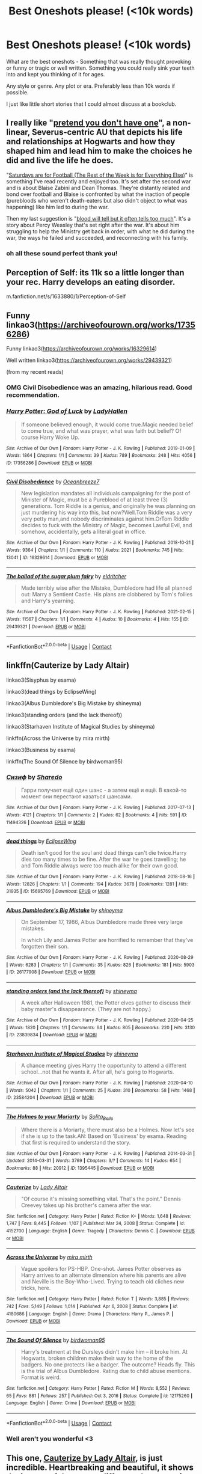 #+TITLE: Best Oneshots please! (<10k words)

* Best Oneshots please! (<10k words)
:PROPERTIES:
:Author: WhistlingBanshee
:Score: 14
:DateUnix: 1613839429.0
:DateShort: 2021-Feb-20
:FlairText: Request
:END:
What are the best oneshots - Something that was really thought provoking or funny or tragic or well written. Something you could really sink your teeth into and kept you thinking of it for ages.

Any style or genre. Any plot or era. Preferably less than 10k words if possible.

I just like little short stories that I could almost discuss at a bookclub.


** I really like "[[https://archiveofourown.org/works/8592676][pretend you don't have one]]", a non-linear, Severus-centric AU that depicts his life and relationships at Hogwarts and how they shaped him and lead him to make the choices he did and live the life he does.

"[[https://archiveofourown.org/works/431269][Saturdays are for Football (The Rest of the Week is for Everything Else)]]" is something I've read recently and enjoyed too. It's set after the second war and is about Blaise Zabini and Dean Thomas. They're distantly related and bond over football and Blaise is confronted by what the inaction of people (purebloods who weren't death-eaters but also didn't object to what was happening) like him led to during the war.

Then my last suggestion is "[[https://archiveofourown.org/works/7681432][blood will tell but it often tells too much]]". It's a story about Percy Weasley that's set right after the war. It's about him struggling to help the Ministry get back in order, with what he did during the war, the ways he failed and succeeded, and reconnecting with his family.
:PROPERTIES:
:Author: Lucylouluna
:Score: 6
:DateUnix: 1613845003.0
:DateShort: 2021-Feb-20
:END:

*** oh all these sound perfect thank you!
:PROPERTIES:
:Author: WhistlingBanshee
:Score: 2
:DateUnix: 1613845197.0
:DateShort: 2021-Feb-20
:END:


** Perception of Self: its 11k so a little longer than your rec. Harry develops an eating disorder.

m.fanfiction.net/s/1633880/1/Perception-of-Self
:PROPERTIES:
:Author: shiju333
:Score: 3
:DateUnix: 1613851532.0
:DateShort: 2021-Feb-20
:END:


** Funny linkao3([[https://archiveofourown.org/works/17356286]])

Funny linkao3([[https://archiveofourown.org/works/16329614]])

Well written linkao3([[https://archiveofourown.org/works/29439321]])

(from my recent reads)
:PROPERTIES:
:Author: Consistent_Squash
:Score: 3
:DateUnix: 1613840927.0
:DateShort: 2021-Feb-20
:END:

*** OMG Civil Disobedience was an amazing, hilarious read. Good recommendation.
:PROPERTIES:
:Author: Japanese_Lasagna
:Score: 3
:DateUnix: 1613869107.0
:DateShort: 2021-Feb-21
:END:


*** [[https://archiveofourown.org/works/17356286][*/Harry Potter: God of Luck/*]] by [[https://www.archiveofourown.org/users/LadyHallen/pseuds/LadyHallen][/LadyHallen/]]

#+begin_quote
  If someone believed enough, it would come true.Magic needed belief to come true, and what was prayer, what was faith but belief? Of course Harry Woke Up.
#+end_quote

^{/Site/:} ^{Archive} ^{of} ^{Our} ^{Own} ^{*|*} ^{/Fandom/:} ^{Harry} ^{Potter} ^{-} ^{J.} ^{K.} ^{Rowling} ^{*|*} ^{/Published/:} ^{2019-01-09} ^{*|*} ^{/Words/:} ^{1864} ^{*|*} ^{/Chapters/:} ^{1/1} ^{*|*} ^{/Comments/:} ^{39} ^{*|*} ^{/Kudos/:} ^{789} ^{*|*} ^{/Bookmarks/:} ^{248} ^{*|*} ^{/Hits/:} ^{4056} ^{*|*} ^{/ID/:} ^{17356286} ^{*|*} ^{/Download/:} ^{[[https://archiveofourown.org/downloads/17356286/Harry%20Potter%20God%20of%20Luck.epub?updated_at=1581915156][EPUB]]} ^{or} ^{[[https://archiveofourown.org/downloads/17356286/Harry%20Potter%20God%20of%20Luck.mobi?updated_at=1581915156][MOBI]]}

--------------

[[https://archiveofourown.org/works/16329614][*/Civil Disobedience/*]] by [[https://www.archiveofourown.org/users/Oceanbreeze7/pseuds/Oceanbreeze7][/Oceanbreeze7/]]

#+begin_quote
  New legislation mandates all individuals campaigning for the post of Minister of Magic, must be a Pureblood of at least three (3) generations. Tom Riddle is a genius, and originally he was planning on just murdering his way into this, but now?Well.Tom Riddle was a very very petty man,and nobody discriminates against him.OrTom Riddle decides to fuck with the Ministry of Magic, becomes Lawful Evil, and somehow, accidentally, gets a literal goat in office.
#+end_quote

^{/Site/:} ^{Archive} ^{of} ^{Our} ^{Own} ^{*|*} ^{/Fandom/:} ^{Harry} ^{Potter} ^{-} ^{J.} ^{K.} ^{Rowling} ^{*|*} ^{/Published/:} ^{2018-10-21} ^{*|*} ^{/Words/:} ^{9364} ^{*|*} ^{/Chapters/:} ^{1/1} ^{*|*} ^{/Comments/:} ^{110} ^{*|*} ^{/Kudos/:} ^{2021} ^{*|*} ^{/Bookmarks/:} ^{745} ^{*|*} ^{/Hits/:} ^{13041} ^{*|*} ^{/ID/:} ^{16329614} ^{*|*} ^{/Download/:} ^{[[https://archiveofourown.org/downloads/16329614/Civil%20Disobedience.epub?updated_at=1609890619][EPUB]]} ^{or} ^{[[https://archiveofourown.org/downloads/16329614/Civil%20Disobedience.mobi?updated_at=1609890619][MOBI]]}

--------------

[[https://archiveofourown.org/works/29439321][*/The ballad of the sugar plum fairy/*]] by [[https://www.archiveofourown.org/users/eldritcher/pseuds/eldritcher][/eldritcher/]]

#+begin_quote
  Made terribly wise after the Mistake, Dumbledore had life all planned out: Marry a Sentient Castle. His plans are clobbered by Tom's follies and Harry's yearning.
#+end_quote

^{/Site/:} ^{Archive} ^{of} ^{Our} ^{Own} ^{*|*} ^{/Fandom/:} ^{Harry} ^{Potter} ^{-} ^{J.} ^{K.} ^{Rowling} ^{*|*} ^{/Published/:} ^{2021-02-15} ^{*|*} ^{/Words/:} ^{11567} ^{*|*} ^{/Chapters/:} ^{1/1} ^{*|*} ^{/Comments/:} ^{4} ^{*|*} ^{/Kudos/:} ^{10} ^{*|*} ^{/Bookmarks/:} ^{4} ^{*|*} ^{/Hits/:} ^{155} ^{*|*} ^{/ID/:} ^{29439321} ^{*|*} ^{/Download/:} ^{[[https://archiveofourown.org/downloads/29439321/The%20ballad%20of%20the%20sugar.epub?updated_at=1613426860][EPUB]]} ^{or} ^{[[https://archiveofourown.org/downloads/29439321/The%20ballad%20of%20the%20sugar.mobi?updated_at=1613426860][MOBI]]}

--------------

*FanfictionBot*^{2.0.0-beta} | [[https://github.com/FanfictionBot/reddit-ffn-bot/wiki/Usage][Usage]] | [[https://www.reddit.com/message/compose?to=tusing][Contact]]
:PROPERTIES:
:Author: FanfictionBot
:Score: 2
:DateUnix: 1613840946.0
:DateShort: 2021-Feb-20
:END:


** linkffn(Cauterize by Lady Altair)

linkao3(Sisyphus by esama)

linkao3(dead things by EclipseWing)

linkao3(Albus Dumbledore's Big Mistake by shineyma)

linkao3(standing orders (and the lack thereof))

linkao3(Starhaven Institute of Magical Studies by shineyma)

linkffn(Across the Universe by mira mirth)

linkao3(Business by esama)

linkffn(The Sound Of Silence by birdwoman95)
:PROPERTIES:
:Author: belieber15
:Score: 2
:DateUnix: 1613839849.0
:DateShort: 2021-Feb-20
:END:

*** [[https://archiveofourown.org/works/11494326][*/Сизиф/*]] by [[https://www.archiveofourown.org/users/Sharedo/pseuds/Sharedo][/Sharedo/]]

#+begin_quote
  Гарри получает ещё один шанс - а затем ещё и ещё. В какой-то момент они перестают казаться шансами.
#+end_quote

^{/Site/:} ^{Archive} ^{of} ^{Our} ^{Own} ^{*|*} ^{/Fandom/:} ^{Harry} ^{Potter} ^{-} ^{J.} ^{K.} ^{Rowling} ^{*|*} ^{/Published/:} ^{2017-07-13} ^{*|*} ^{/Words/:} ^{4121} ^{*|*} ^{/Chapters/:} ^{1/1} ^{*|*} ^{/Comments/:} ^{2} ^{*|*} ^{/Kudos/:} ^{62} ^{*|*} ^{/Bookmarks/:} ^{4} ^{*|*} ^{/Hits/:} ^{591} ^{*|*} ^{/ID/:} ^{11494326} ^{*|*} ^{/Download/:} ^{[[https://archiveofourown.org/downloads/11494326/Sizif.epub?updated_at=1610712452][EPUB]]} ^{or} ^{[[https://archiveofourown.org/downloads/11494326/Sizif.mobi?updated_at=1610712452][MOBI]]}

--------------

[[https://archiveofourown.org/works/15695769][*/dead things/*]] by [[https://www.archiveofourown.org/users/EclipseWing/pseuds/EclipseWing][/EclipseWing/]]

#+begin_quote
  Death isn't good for the soul and dead things can't die twice.Harry dies too many times to be fine. After the war he goes travelling; he and Tom Riddle always were too much alike for their own good.
#+end_quote

^{/Site/:} ^{Archive} ^{of} ^{Our} ^{Own} ^{*|*} ^{/Fandom/:} ^{Harry} ^{Potter} ^{-} ^{J.} ^{K.} ^{Rowling} ^{*|*} ^{/Published/:} ^{2018-08-16} ^{*|*} ^{/Words/:} ^{12826} ^{*|*} ^{/Chapters/:} ^{1/1} ^{*|*} ^{/Comments/:} ^{194} ^{*|*} ^{/Kudos/:} ^{3678} ^{*|*} ^{/Bookmarks/:} ^{1281} ^{*|*} ^{/Hits/:} ^{31935} ^{*|*} ^{/ID/:} ^{15695769} ^{*|*} ^{/Download/:} ^{[[https://archiveofourown.org/downloads/15695769/dead%20things.epub?updated_at=1611964657][EPUB]]} ^{or} ^{[[https://archiveofourown.org/downloads/15695769/dead%20things.mobi?updated_at=1611964657][MOBI]]}

--------------

[[https://archiveofourown.org/works/26177908][*/Albus Dumbledore's Big Mistake/*]] by [[https://www.archiveofourown.org/users/shineyma/pseuds/shineyma][/shineyma/]]

#+begin_quote
  On September 17, 1986, Albus Dumbledore made three very large mistakes.

  In which Lily and James Potter are horrified to remember that they've forgotten their son.
#+end_quote

^{/Site/:} ^{Archive} ^{of} ^{Our} ^{Own} ^{*|*} ^{/Fandom/:} ^{Harry} ^{Potter} ^{-} ^{J.} ^{K.} ^{Rowling} ^{*|*} ^{/Published/:} ^{2020-08-29} ^{*|*} ^{/Words/:} ^{6283} ^{*|*} ^{/Chapters/:} ^{1/1} ^{*|*} ^{/Comments/:} ^{35} ^{*|*} ^{/Kudos/:} ^{826} ^{*|*} ^{/Bookmarks/:} ^{181} ^{*|*} ^{/Hits/:} ^{5903} ^{*|*} ^{/ID/:} ^{26177908} ^{*|*} ^{/Download/:} ^{[[https://archiveofourown.org/downloads/26177908/Albus%20Dumbledores%20Big.epub?updated_at=1603033752][EPUB]]} ^{or} ^{[[https://archiveofourown.org/downloads/26177908/Albus%20Dumbledores%20Big.mobi?updated_at=1603033752][MOBI]]}

--------------

[[https://archiveofourown.org/works/23839834][*/standing orders (and the lack thereof)/*]] by [[https://www.archiveofourown.org/users/shineyma/pseuds/shineyma][/shineyma/]]

#+begin_quote
  A week after Halloween 1981, the Potter elves gather to discuss their baby master's disappearance. (They are not happy.)
#+end_quote

^{/Site/:} ^{Archive} ^{of} ^{Our} ^{Own} ^{*|*} ^{/Fandom/:} ^{Harry} ^{Potter} ^{-} ^{J.} ^{K.} ^{Rowling} ^{*|*} ^{/Published/:} ^{2020-04-25} ^{*|*} ^{/Words/:} ^{1820} ^{*|*} ^{/Chapters/:} ^{1/1} ^{*|*} ^{/Comments/:} ^{64} ^{*|*} ^{/Kudos/:} ^{805} ^{*|*} ^{/Bookmarks/:} ^{220} ^{*|*} ^{/Hits/:} ^{3130} ^{*|*} ^{/ID/:} ^{23839834} ^{*|*} ^{/Download/:} ^{[[https://archiveofourown.org/downloads/23839834/standing%20orders%20and%20the.epub?updated_at=1592519167][EPUB]]} ^{or} ^{[[https://archiveofourown.org/downloads/23839834/standing%20orders%20and%20the.mobi?updated_at=1592519167][MOBI]]}

--------------

[[https://archiveofourown.org/works/23584204][*/Starhaven Institute of Magical Studies/*]] by [[https://www.archiveofourown.org/users/shineyma/pseuds/shineyma][/shineyma/]]

#+begin_quote
  A chance meeting gives Harry the opportunity to attend a different school...not that he wants it. After all, he's going to Hogwarts.
#+end_quote

^{/Site/:} ^{Archive} ^{of} ^{Our} ^{Own} ^{*|*} ^{/Fandom/:} ^{Harry} ^{Potter} ^{-} ^{J.} ^{K.} ^{Rowling} ^{*|*} ^{/Published/:} ^{2020-04-10} ^{*|*} ^{/Words/:} ^{5042} ^{*|*} ^{/Chapters/:} ^{1/1} ^{*|*} ^{/Comments/:} ^{25} ^{*|*} ^{/Kudos/:} ^{310} ^{*|*} ^{/Bookmarks/:} ^{58} ^{*|*} ^{/Hits/:} ^{1468} ^{*|*} ^{/ID/:} ^{23584204} ^{*|*} ^{/Download/:} ^{[[https://archiveofourown.org/downloads/23584204/Starhaven%20Institute%20of.epub?updated_at=1587838248][EPUB]]} ^{or} ^{[[https://archiveofourown.org/downloads/23584204/Starhaven%20Institute%20of.mobi?updated_at=1587838248][MOBI]]}

--------------

[[https://archiveofourown.org/works/1395445][*/The Holmes to your Moriarty/*]] by [[https://www.archiveofourown.org/users/Solita_Belle/pseuds/Solita_Belle][/Solita_Belle/]]

#+begin_quote
  Where there is a Moriarty, there must also be a Holmes. Now let's see if she is up to the task.AN: Based on 'Business' by esama. Reading that first is required to understand the story.
#+end_quote

^{/Site/:} ^{Archive} ^{of} ^{Our} ^{Own} ^{*|*} ^{/Fandom/:} ^{Harry} ^{Potter} ^{-} ^{J.} ^{K.} ^{Rowling} ^{*|*} ^{/Published/:} ^{2014-03-31} ^{*|*} ^{/Updated/:} ^{2014-03-31} ^{*|*} ^{/Words/:} ^{3769} ^{*|*} ^{/Chapters/:} ^{3/?} ^{*|*} ^{/Comments/:} ^{14} ^{*|*} ^{/Kudos/:} ^{654} ^{*|*} ^{/Bookmarks/:} ^{88} ^{*|*} ^{/Hits/:} ^{20912} ^{*|*} ^{/ID/:} ^{1395445} ^{*|*} ^{/Download/:} ^{[[https://archiveofourown.org/downloads/1395445/The%20Holmes%20to%20your.epub?updated_at=1489377509][EPUB]]} ^{or} ^{[[https://archiveofourown.org/downloads/1395445/The%20Holmes%20to%20your.mobi?updated_at=1489377509][MOBI]]}

--------------

[[https://www.fanfiction.net/s/4152700/1/][*/Cauterize/*]] by [[https://www.fanfiction.net/u/24216/Lady-Altair][/Lady Altair/]]

#+begin_quote
  "Of course it's missing something vital. That's the point." Dennis Creevey takes up his brother's camera after the war.
#+end_quote

^{/Site/:} ^{fanfiction.net} ^{*|*} ^{/Category/:} ^{Harry} ^{Potter} ^{*|*} ^{/Rated/:} ^{Fiction} ^{K+} ^{*|*} ^{/Words/:} ^{1,648} ^{*|*} ^{/Reviews/:} ^{1,747} ^{*|*} ^{/Favs/:} ^{8,445} ^{*|*} ^{/Follows/:} ^{1,107} ^{*|*} ^{/Published/:} ^{Mar} ^{24,} ^{2008} ^{*|*} ^{/Status/:} ^{Complete} ^{*|*} ^{/id/:} ^{4152700} ^{*|*} ^{/Language/:} ^{English} ^{*|*} ^{/Genre/:} ^{Tragedy} ^{*|*} ^{/Characters/:} ^{Dennis} ^{C.} ^{*|*} ^{/Download/:} ^{[[http://www.ff2ebook.com/old/ffn-bot/index.php?id=4152700&source=ff&filetype=epub][EPUB]]} ^{or} ^{[[http://www.ff2ebook.com/old/ffn-bot/index.php?id=4152700&source=ff&filetype=mobi][MOBI]]}

--------------

[[https://www.fanfiction.net/s/4180686/1/][*/Across the Universe/*]] by [[https://www.fanfiction.net/u/1541187/mira-mirth][/mira mirth/]]

#+begin_quote
  Vague spoilers for PS-HBP. One-shot. James Potter observes as Harry arrives to an alternate dimension where his parents are alive and Neville is the Boy-Who-Lived. Trying to teach old cliches new tricks, here.
#+end_quote

^{/Site/:} ^{fanfiction.net} ^{*|*} ^{/Category/:} ^{Harry} ^{Potter} ^{*|*} ^{/Rated/:} ^{Fiction} ^{T} ^{*|*} ^{/Words/:} ^{3,885} ^{*|*} ^{/Reviews/:} ^{742} ^{*|*} ^{/Favs/:} ^{5,149} ^{*|*} ^{/Follows/:} ^{1,014} ^{*|*} ^{/Published/:} ^{Apr} ^{6,} ^{2008} ^{*|*} ^{/Status/:} ^{Complete} ^{*|*} ^{/id/:} ^{4180686} ^{*|*} ^{/Language/:} ^{English} ^{*|*} ^{/Genre/:} ^{Drama} ^{*|*} ^{/Characters/:} ^{Harry} ^{P.,} ^{James} ^{P.} ^{*|*} ^{/Download/:} ^{[[http://www.ff2ebook.com/old/ffn-bot/index.php?id=4180686&source=ff&filetype=epub][EPUB]]} ^{or} ^{[[http://www.ff2ebook.com/old/ffn-bot/index.php?id=4180686&source=ff&filetype=mobi][MOBI]]}

--------------

[[https://www.fanfiction.net/s/12175260/1/][*/The Sound Of Silence/*]] by [[https://www.fanfiction.net/u/1986652/birdwoman95][/birdwoman95/]]

#+begin_quote
  Harry's treatment at the Dursleys didn't make him -- it broke him. At Hogwarts, broken children make their way to the home of the badgers. No one protects like a badger. The outcome? Heads fly. This is the trial of Albus Dumbledore. Rating due to child abuse mentions. Format is weird.
#+end_quote

^{/Site/:} ^{fanfiction.net} ^{*|*} ^{/Category/:} ^{Harry} ^{Potter} ^{*|*} ^{/Rated/:} ^{Fiction} ^{M} ^{*|*} ^{/Words/:} ^{8,552} ^{*|*} ^{/Reviews/:} ^{65} ^{*|*} ^{/Favs/:} ^{881} ^{*|*} ^{/Follows/:} ^{257} ^{*|*} ^{/Published/:} ^{Oct} ^{3,} ^{2016} ^{*|*} ^{/Status/:} ^{Complete} ^{*|*} ^{/id/:} ^{12175260} ^{*|*} ^{/Language/:} ^{English} ^{*|*} ^{/Genre/:} ^{Crime} ^{*|*} ^{/Download/:} ^{[[http://www.ff2ebook.com/old/ffn-bot/index.php?id=12175260&source=ff&filetype=epub][EPUB]]} ^{or} ^{[[http://www.ff2ebook.com/old/ffn-bot/index.php?id=12175260&source=ff&filetype=mobi][MOBI]]}

--------------

*FanfictionBot*^{2.0.0-beta} | [[https://github.com/FanfictionBot/reddit-ffn-bot/wiki/Usage][Usage]] | [[https://www.reddit.com/message/compose?to=tusing][Contact]]
:PROPERTIES:
:Author: FanfictionBot
:Score: 2
:DateUnix: 1613839929.0
:DateShort: 2021-Feb-20
:END:


*** Well aren't you wonderful <3
:PROPERTIES:
:Author: WhistlingBanshee
:Score: 1
:DateUnix: 1613840130.0
:DateShort: 2021-Feb-20
:END:


** This one, [[https://www.fanfiction.net/s/4152700/1/Cauterize][Cauterize by Lady Altair]], is just incredible. Heartbreaking and beautiful, it shows the impact of the war on different characters in brief snapshots.
:PROPERTIES:
:Author: therealemacity
:Score: 2
:DateUnix: 1613847306.0
:DateShort: 2021-Feb-20
:END:

*** To you and the other [[/u/belieber15][u/belieber15]]

Jesus christ that was hauntingly beautiful thank you. It broke me, after Nevilles, I had to stop reading for a moment. Completely chilling. Thank you!
:PROPERTIES:
:Author: WhistlingBanshee
:Score: 2
:DateUnix: 1613849643.0
:DateShort: 2021-Feb-20
:END:


** linkffn(4007457)

Slightly above 10k, but I found it brilliant.
:PROPERTIES:
:Author: WhiteGrapefruit19
:Score: 2
:DateUnix: 1613855377.0
:DateShort: 2021-Feb-21
:END:

*** [[https://www.fanfiction.net/s/4007457/1/][*/The Sleeper Awakes/*]] by [[https://www.fanfiction.net/u/684368/SnorkackCatcher][/SnorkackCatcher/]]

#+begin_quote
  It's been coming on for a while," said Percy ... "But I had to find a way out and it's not so easy at the Ministry, they're imprisoning traitors all the time." DH, ch30 . This is Percy's journey to that point.
#+end_quote

^{/Site/:} ^{fanfiction.net} ^{*|*} ^{/Category/:} ^{Harry} ^{Potter} ^{*|*} ^{/Rated/:} ^{Fiction} ^{T} ^{*|*} ^{/Words/:} ^{10,606} ^{*|*} ^{/Reviews/:} ^{82} ^{*|*} ^{/Favs/:} ^{403} ^{*|*} ^{/Follows/:} ^{74} ^{*|*} ^{/Published/:} ^{Jan} ^{12,} ^{2008} ^{*|*} ^{/Status/:} ^{Complete} ^{*|*} ^{/id/:} ^{4007457} ^{*|*} ^{/Language/:} ^{English} ^{*|*} ^{/Genre/:} ^{Drama} ^{*|*} ^{/Characters/:} ^{Percy} ^{W.,} ^{Dolores} ^{U.} ^{*|*} ^{/Download/:} ^{[[http://www.ff2ebook.com/old/ffn-bot/index.php?id=4007457&source=ff&filetype=epub][EPUB]]} ^{or} ^{[[http://www.ff2ebook.com/old/ffn-bot/index.php?id=4007457&source=ff&filetype=mobi][MOBI]]}

--------------

*FanfictionBot*^{2.0.0-beta} | [[https://github.com/FanfictionBot/reddit-ffn-bot/wiki/Usage][Usage]] | [[https://www.reddit.com/message/compose?to=tusing][Contact]]
:PROPERTIES:
:Author: FanfictionBot
:Score: 1
:DateUnix: 1613855398.0
:DateShort: 2021-Feb-21
:END:


** I've got three award winners from the DLP competitions, there's more that I'd recommend but I can't think of them off the top of my head, where they'd be on fanfiction.

Fitz has two, one about ted and adromeda in the first war. Then I have one about Dumbledore when he was in the summer after he got his fatal curse.

linkffn(13470429)

linkffn(13737681)

linkffn(13743891)
:PROPERTIES:
:Author: nycrolB
:Score: 2
:DateUnix: 1613864977.0
:DateShort: 2021-Feb-21
:END:

*** [[https://www.fanfiction.net/s/13470429/1/][*/Violent Delights/*]] by [[https://www.fanfiction.net/u/9586280/FitzDizzyspells8][/FitzDizzyspells8/]]

#+begin_quote
  Ted and Andromeda, newly married, have fled to Verona to seek cover within the chaos of Carnevale and avoid a doomed fate in war-torn wizarding Britain. But some consequence still hangs in the stars. Winner of DLP's 2019 Q4.1 competition.
#+end_quote

^{/Site/:} ^{fanfiction.net} ^{*|*} ^{/Category/:} ^{Harry} ^{Potter} ^{*|*} ^{/Rated/:} ^{Fiction} ^{T} ^{*|*} ^{/Words/:} ^{6,002} ^{*|*} ^{/Reviews/:} ^{2} ^{*|*} ^{/Favs/:} ^{5} ^{*|*} ^{/Follows/:} ^{1} ^{*|*} ^{/Published/:} ^{Jan} ^{4,} ^{2020} ^{*|*} ^{/Status/:} ^{Complete} ^{*|*} ^{/id/:} ^{13470429} ^{*|*} ^{/Language/:} ^{English} ^{*|*} ^{/Genre/:} ^{Romance/Adventure} ^{*|*} ^{/Characters/:} ^{<Andromeda} ^{T.,} ^{Ted} ^{T.>} ^{Bellatrix} ^{L.} ^{*|*} ^{/Download/:} ^{[[http://www.ff2ebook.com/old/ffn-bot/index.php?id=13470429&source=ff&filetype=epub][EPUB]]} ^{or} ^{[[http://www.ff2ebook.com/old/ffn-bot/index.php?id=13470429&source=ff&filetype=mobi][MOBI]]}

--------------

[[https://www.fanfiction.net/s/13737681/1/][*/Great Things/*]] by [[https://www.fanfiction.net/u/9586280/FitzDizzyspells8][/FitzDizzyspells8/]]

#+begin_quote
  After the death of his daughter, Mr. Ollivander has sworn off making wands. That was before an old reunion, a game of chance, and Albus Dumbledore. Winner of the DLP Q3 2020 Competition.
#+end_quote

^{/Site/:} ^{fanfiction.net} ^{*|*} ^{/Category/:} ^{Harry} ^{Potter} ^{*|*} ^{/Rated/:} ^{Fiction} ^{K} ^{*|*} ^{/Words/:} ^{7,982} ^{*|*} ^{/Reviews/:} ^{3} ^{*|*} ^{/Favs/:} ^{30} ^{*|*} ^{/Follows/:} ^{10} ^{*|*} ^{/Published/:} ^{Nov} ^{4,} ^{2020} ^{*|*} ^{/Status/:} ^{Complete} ^{*|*} ^{/id/:} ^{13737681} ^{*|*} ^{/Language/:} ^{English} ^{*|*} ^{/Characters/:} ^{Albus} ^{D.,} ^{G.} ^{Ollivander,} ^{Florean} ^{Fortescue} ^{*|*} ^{/Download/:} ^{[[http://www.ff2ebook.com/old/ffn-bot/index.php?id=13737681&source=ff&filetype=epub][EPUB]]} ^{or} ^{[[http://www.ff2ebook.com/old/ffn-bot/index.php?id=13737681&source=ff&filetype=mobi][MOBI]]}

--------------

[[https://www.fanfiction.net/s/13743891/1/][*/I Open at the Close Dumbledore Oneshot/*]] by [[https://www.fanfiction.net/u/674100/Blorcyn][/Blorcyn/]]

#+begin_quote
  In 1996 Dumbledore contracts a fatal curse. He had always considered himself ready to die, but when he considers the burdens he's leaving for those who remain, at the onset of the Second Wizarding War, he is faced with a dilemma. What can he shoulder? What can he bear? Winner of the "What the Professors get up to in the summers" 2019 competition.
#+end_quote

^{/Site/:} ^{fanfiction.net} ^{*|*} ^{/Category/:} ^{Harry} ^{Potter} ^{*|*} ^{/Rated/:} ^{Fiction} ^{T} ^{*|*} ^{/Words/:} ^{12,222} ^{*|*} ^{/Reviews/:} ^{3} ^{*|*} ^{/Favs/:} ^{10} ^{*|*} ^{/Follows/:} ^{5} ^{*|*} ^{/Published/:} ^{Nov} ^{11,} ^{2020} ^{*|*} ^{/Status/:} ^{Complete} ^{*|*} ^{/id/:} ^{13743891} ^{*|*} ^{/Language/:} ^{English} ^{*|*} ^{/Download/:} ^{[[http://www.ff2ebook.com/old/ffn-bot/index.php?id=13743891&source=ff&filetype=epub][EPUB]]} ^{or} ^{[[http://www.ff2ebook.com/old/ffn-bot/index.php?id=13743891&source=ff&filetype=mobi][MOBI]]}

--------------

*FanfictionBot*^{2.0.0-beta} | [[https://github.com/FanfictionBot/reddit-ffn-bot/wiki/Usage][Usage]] | [[https://www.reddit.com/message/compose?to=tusing][Contact]]
:PROPERTIES:
:Author: FanfictionBot
:Score: 1
:DateUnix: 1613865004.0
:DateShort: 2021-Feb-21
:END:


** Linkao3([[https://archiveofourown.org/works/23601190]])

Linkao3([[https://archiveofourown.org/works/16435904]])

Linkao3([[https://archiveofourown.org/works/13490793]])

Linkao3([[https://archiveofourown.org/works/12451005]])

Linkao3([[https://archiveofourown.org/works/12391806]])

Linkao3([[https://archiveofourown.org/works/7769080]])

Linkao3([[https://archiveofourown.org/works/893422]])

Linkao3([[https://archiveofourown.org/works/2611775]])

Linkao3([[https://archiveofourown.org/works/1149623]])

Linkao3([[https://archiveofourown.org/works/834125]])

Linkao3([[https://archiveofourown.org/works/394502]])

Linkao3([[https://archiveofourown.org/works/839169]])
:PROPERTIES:
:Author: LiriStorm
:Score: 2
:DateUnix: 1613883343.0
:DateShort: 2021-Feb-21
:END:

*** [[https://archiveofourown.org/works/23601190][*/The Remembrance of Ink/*]] by [[https://www.archiveofourown.org/users/DarkWolfMoon/pseuds/DarkWolfMoon][/DarkWolfMoon/]]

#+begin_quote
  Harry thought the only tattoos he was likely to see in the Wizarding World were the Dark Mark. So when a man walked by with a dragon tattoo that breathed fire, Harry had to ask about it.
#+end_quote

^{/Site/:} ^{Archive} ^{of} ^{Our} ^{Own} ^{*|*} ^{/Fandom/:} ^{Harry} ^{Potter} ^{-} ^{J.} ^{K.} ^{Rowling} ^{*|*} ^{/Published/:} ^{2020-04-11} ^{*|*} ^{/Words/:} ^{12310} ^{*|*} ^{/Chapters/:} ^{1/1} ^{*|*} ^{/Comments/:} ^{22} ^{*|*} ^{/Kudos/:} ^{498} ^{*|*} ^{/Bookmarks/:} ^{143} ^{*|*} ^{/Hits/:} ^{2585} ^{*|*} ^{/ID/:} ^{23601190} ^{*|*} ^{/Download/:} ^{[[https://archiveofourown.org/downloads/23601190/The%20Remembrance%20of%20Ink.epub?updated_at=1599651450][EPUB]]} ^{or} ^{[[https://archiveofourown.org/downloads/23601190/The%20Remembrance%20of%20Ink.mobi?updated_at=1599651450][MOBI]]}

--------------

[[https://archiveofourown.org/works/16435904][*/yer a wizard, dudley/*]] by [[https://www.archiveofourown.org/users/dirgewithoutmusic/pseuds/dirgewithoutmusic][/dirgewithoutmusic/]]

#+begin_quote
  Harry Potter spent his eleventh birthday in a cabin on a tiny rock in the middle of the sea, listening to his cousin snore on the couch.When a knock sounded on the wind-swept, rain-drenched door, it was not a giant fist (or a half-giant's fist). It was a short sharp rap that sounded once, twice, three times before Minerva McGonagall simply charmed the lock open and stepped inside. "Apologies," Minerva said crisply, as Vernon raced out brandishing his rifle and Petunia pulled Dudley up off the couch and behind her. "I wasn't sure you could hear me over the weather.” The rain fell down behind the professor in a roar. She was perfectly dry.Minerva fished in her pocket without looking, because the only things allowed in her pockets were only ever exactly what she needed. “I've come to deliver this," she said, pulling out a letter and handing it to Harry, who was cross-legged on the floor, "because our owl post seems to have been unable to get through.”“And I've come to deliver this," she added, pulling out a second letter, "because Hogwarts by-laws require a professor to hand-deliver acceptance letters to Muggleborn families for their explanation and comfort."
#+end_quote

^{/Site/:} ^{Archive} ^{of} ^{Our} ^{Own} ^{*|*} ^{/Fandom/:} ^{Harry} ^{Potter} ^{-} ^{J.} ^{K.} ^{Rowling} ^{*|*} ^{/Published/:} ^{2018-10-28} ^{*|*} ^{/Words/:} ^{21860} ^{*|*} ^{/Chapters/:} ^{1/1} ^{*|*} ^{/Comments/:} ^{629} ^{*|*} ^{/Kudos/:} ^{8548} ^{*|*} ^{/Bookmarks/:} ^{1533} ^{*|*} ^{/Hits/:} ^{65110} ^{*|*} ^{/ID/:} ^{16435904} ^{*|*} ^{/Download/:} ^{[[https://archiveofourown.org/downloads/16435904/yer%20a%20wizard%20dudley.epub?updated_at=1606405736][EPUB]]} ^{or} ^{[[https://archiveofourown.org/downloads/16435904/yer%20a%20wizard%20dudley.mobi?updated_at=1606405736][MOBI]]}

--------------

[[https://archiveofourown.org/works/12451005][*/Slytherins at War (or, How to Use Your Blood Status to Influence People)/*]] by [[https://www.archiveofourown.org/users/houseofabrasax/pseuds/PsychoCellist][/PsychoCellist (houseofabrasax)/]]

#+begin_quote
  The Gryffindor method can work -- bold, blustery, and loud. The upside to this "Magic is Might" business is that when it comes to protecting your Muggle-born friends, well, a Slytherin can use subtler tricks.
#+end_quote

^{/Site/:} ^{Archive} ^{of} ^{Our} ^{Own} ^{*|*} ^{/Fandom/:} ^{Harry} ^{Potter} ^{-} ^{J.} ^{K.} ^{Rowling} ^{*|*} ^{/Published/:} ^{2017-10-22} ^{*|*} ^{/Words/:} ^{6501} ^{*|*} ^{/Chapters/:} ^{1/1} ^{*|*} ^{/Comments/:} ^{5} ^{*|*} ^{/Kudos/:} ^{79} ^{*|*} ^{/Bookmarks/:} ^{19} ^{*|*} ^{/Hits/:} ^{723} ^{*|*} ^{/ID/:} ^{12451005} ^{*|*} ^{/Download/:} ^{[[https://archiveofourown.org/downloads/12451005/Slytherins%20at%20War%20or%20How.epub?updated_at=1590731994][EPUB]]} ^{or} ^{[[https://archiveofourown.org/downloads/12451005/Slytherins%20at%20War%20or%20How.mobi?updated_at=1590731994][MOBI]]}

--------------

[[https://archiveofourown.org/works/12391806][*/where there's a will/*]] by [[https://www.archiveofourown.org/users/aloneintherain/pseuds/aloneintherain][/aloneintherain/]]

#+begin_quote
  Harry writes the first draft of his will when he's fourteen.
#+end_quote

^{/Site/:} ^{Archive} ^{of} ^{Our} ^{Own} ^{*|*} ^{/Fandom/:} ^{Harry} ^{Potter} ^{-} ^{J.} ^{K.} ^{Rowling} ^{*|*} ^{/Published/:} ^{2017-10-17} ^{*|*} ^{/Words/:} ^{7853} ^{*|*} ^{/Chapters/:} ^{1/1} ^{*|*} ^{/Comments/:} ^{266} ^{*|*} ^{/Kudos/:} ^{4722} ^{*|*} ^{/Bookmarks/:} ^{1702} ^{*|*} ^{/Hits/:} ^{30146} ^{*|*} ^{/ID/:} ^{12391806} ^{*|*} ^{/Download/:} ^{[[https://archiveofourown.org/downloads/12391806/where%20theres%20a%20will.epub?updated_at=1612029586][EPUB]]} ^{or} ^{[[https://archiveofourown.org/downloads/12391806/where%20theres%20a%20will.mobi?updated_at=1612029586][MOBI]]}

--------------

[[https://archiveofourown.org/works/7769080][*/Don't Fuck With Florists (They'll Fuck You Up)/*]] by [[https://www.archiveofourown.org/users/MayMarlow/pseuds/MayMarlow][/MayMarlow/]]

#+begin_quote
  Unsatisfied with his post-war life, Harry decides to get to the root of all of his problems when that root was still working at Borgin and Burkes shop in the late 40s. He's the Master of Death, damn it, he can do what he wants for once in his life.Tom Riddle isn't particularly happy about working at a small, dingy shop for magical artifacts, no matter how interesting those artifacts are. He's even less happy when an insufferable stranger sets up the most obnoxious flower shop right across the street.What follows would be a romantic comedy, if it weren't for politics.
#+end_quote

^{/Site/:} ^{Archive} ^{of} ^{Our} ^{Own} ^{*|*} ^{/Fandom/:} ^{Harry} ^{Potter} ^{-} ^{J.} ^{K.} ^{Rowling} ^{*|*} ^{/Published/:} ^{2016-08-14} ^{*|*} ^{/Words/:} ^{13944} ^{*|*} ^{/Chapters/:} ^{1/1} ^{*|*} ^{/Comments/:} ^{623} ^{*|*} ^{/Kudos/:} ^{17662} ^{*|*} ^{/Bookmarks/:} ^{4380} ^{*|*} ^{/Hits/:} ^{149937} ^{*|*} ^{/ID/:} ^{7769080} ^{*|*} ^{/Download/:} ^{[[https://archiveofourown.org/downloads/7769080/Dont%20Fuck%20With%20Florists.epub?updated_at=1613855497][EPUB]]} ^{or} ^{[[https://archiveofourown.org/downloads/7769080/Dont%20Fuck%20With%20Florists.mobi?updated_at=1613855497][MOBI]]}

--------------

[[https://archiveofourown.org/works/893422][*/Harveste/*]] by [[https://www.archiveofourown.org/users/Thumbie/pseuds/Kyaru][/Kyaru (Thumbie)/]]

#+begin_quote
  He'd done it, finally. Death stained his hands, filling him with exhilaration. Now what?
#+end_quote

^{/Site/:} ^{Archive} ^{of} ^{Our} ^{Own} ^{*|*} ^{/Fandoms/:} ^{Harry} ^{Potter} ^{-} ^{J.} ^{K.} ^{Rowling,} ^{Addams} ^{Family} ^{-} ^{All} ^{Media} ^{Types} ^{*|*} ^{/Published/:} ^{2013-07-22} ^{*|*} ^{/Words/:} ^{5350} ^{*|*} ^{/Chapters/:} ^{1/1} ^{*|*} ^{/Comments/:} ^{77} ^{*|*} ^{/Kudos/:} ^{2959} ^{*|*} ^{/Bookmarks/:} ^{295} ^{*|*} ^{/Hits/:} ^{40913} ^{*|*} ^{/ID/:} ^{893422} ^{*|*} ^{/Download/:} ^{[[https://archiveofourown.org/downloads/893422/Harveste.epub?updated_at=1611166292][EPUB]]} ^{or} ^{[[https://archiveofourown.org/downloads/893422/Harveste.mobi?updated_at=1611166292][MOBI]]}

--------------

[[https://archiveofourown.org/works/2611775][*/Brothers Divided/*]] by [[https://www.archiveofourown.org/users/jeleania/pseuds/jeleania][/jeleania/]]

#+begin_quote
  For as long as he could remember, Harry Potter hadn't been alone. By his side had been his twin Jason.Then they arrived at Hogwarts and were Sorted into different Houses. Suddenly, a chasm lay between them, one Harry couldn't cross and Jason refused to.So Harry had to learn how to stand without his twin, finding friends and fighting a war along the way.
#+end_quote

^{/Site/:} ^{Archive} ^{of} ^{Our} ^{Own} ^{*|*} ^{/Fandom/:} ^{Harry} ^{Potter} ^{-} ^{J.} ^{K.} ^{Rowling} ^{*|*} ^{/Published/:} ^{2014-11-13} ^{*|*} ^{/Words/:} ^{14594} ^{*|*} ^{/Chapters/:} ^{1/1} ^{*|*} ^{/Comments/:} ^{70} ^{*|*} ^{/Kudos/:} ^{1607} ^{*|*} ^{/Bookmarks/:} ^{444} ^{*|*} ^{/Hits/:} ^{18436} ^{*|*} ^{/ID/:} ^{2611775} ^{*|*} ^{/Download/:} ^{[[https://archiveofourown.org/downloads/2611775/Brothers%20Divided.epub?updated_at=1568007415][EPUB]]} ^{or} ^{[[https://archiveofourown.org/downloads/2611775/Brothers%20Divided.mobi?updated_at=1568007415][MOBI]]}

--------------

*FanfictionBot*^{2.0.0-beta} | [[https://github.com/FanfictionBot/reddit-ffn-bot/wiki/Usage][Usage]] | [[https://www.reddit.com/message/compose?to=tusing][Contact]]
:PROPERTIES:
:Author: FanfictionBot
:Score: 2
:DateUnix: 1613883380.0
:DateShort: 2021-Feb-21
:END:


*** [[https://archiveofourown.org/works/1149623][*/Disillusion, by Hermione Granger/*]] by [[https://www.archiveofourown.org/users/esama/pseuds/esama][/esama/]]

#+begin_quote
  Harry Potter went down in history as the man who destroyed the magical world. He received a Nobel Prize for it.
#+end_quote

^{/Site/:} ^{Archive} ^{of} ^{Our} ^{Own} ^{*|*} ^{/Fandom/:} ^{Harry} ^{Potter} ^{-} ^{J.} ^{K.} ^{Rowling} ^{*|*} ^{/Published/:} ^{2014-01-23} ^{*|*} ^{/Words/:} ^{11871} ^{*|*} ^{/Chapters/:} ^{1/1} ^{*|*} ^{/Comments/:} ^{107} ^{*|*} ^{/Kudos/:} ^{2633} ^{*|*} ^{/Bookmarks/:} ^{786} ^{*|*} ^{/Hits/:} ^{59718} ^{*|*} ^{/ID/:} ^{1149623} ^{*|*} ^{/Download/:} ^{[[https://archiveofourown.org/downloads/1149623/Disillusion%20by%20Hermione.epub?updated_at=1608265366][EPUB]]} ^{or} ^{[[https://archiveofourown.org/downloads/1149623/Disillusion%20by%20Hermione.mobi?updated_at=1608265366][MOBI]]}

--------------

[[https://archiveofourown.org/works/834125][*/The Good Son/*]] by [[https://www.archiveofourown.org/users/IzPerplexing/pseuds/IzPerplexing][/IzPerplexing/]]

#+begin_quote
  He had always thought his first born son was different. James wasn't normal, and Harry refused to believe the worst of him, until it was too late. Written for the Dark Arts Horror Fest 2013.
#+end_quote

^{/Site/:} ^{Archive} ^{of} ^{Our} ^{Own} ^{*|*} ^{/Fandom/:} ^{Harry} ^{Potter} ^{-} ^{J.} ^{K.} ^{Rowling} ^{*|*} ^{/Published/:} ^{2013-06-08} ^{*|*} ^{/Words/:} ^{9855} ^{*|*} ^{/Chapters/:} ^{1/1} ^{*|*} ^{/Comments/:} ^{12} ^{*|*} ^{/Kudos/:} ^{37} ^{*|*} ^{/Bookmarks/:} ^{9} ^{*|*} ^{/Hits/:} ^{988} ^{*|*} ^{/ID/:} ^{834125} ^{*|*} ^{/Download/:} ^{[[https://archiveofourown.org/downloads/834125/The%20Good%20Son.epub?updated_at=1387486915][EPUB]]} ^{or} ^{[[https://archiveofourown.org/downloads/834125/The%20Good%20Son.mobi?updated_at=1387486915][MOBI]]}

--------------

[[https://archiveofourown.org/works/394502][*/In Éirinn/*]] by [[https://www.archiveofourown.org/users/Batsutousai/pseuds/Batsutousai][/Batsutousai/]]

#+begin_quote
  While destroying the horcruxes, the trio finds the most unlikely of allies in the most unlikely of places.
#+end_quote

^{/Site/:} ^{Archive} ^{of} ^{Our} ^{Own} ^{*|*} ^{/Fandom/:} ^{Harry} ^{Potter} ^{-} ^{J.} ^{K.} ^{Rowling} ^{*|*} ^{/Published/:} ^{2012-04-30} ^{*|*} ^{/Words/:} ^{23850} ^{*|*} ^{/Chapters/:} ^{1/1} ^{*|*} ^{/Comments/:} ^{51} ^{*|*} ^{/Kudos/:} ^{2050} ^{*|*} ^{/Bookmarks/:} ^{649} ^{*|*} ^{/Hits/:} ^{30853} ^{*|*} ^{/ID/:} ^{394502} ^{*|*} ^{/Download/:} ^{[[https://archiveofourown.org/downloads/394502/In%20Eirinn.epub?updated_at=1607737834][EPUB]]} ^{or} ^{[[https://archiveofourown.org/downloads/394502/In%20Eirinn.mobi?updated_at=1607737834][MOBI]]}

--------------

[[https://archiveofourown.org/works/839169][*/The Uncle/*]] by [[https://www.archiveofourown.org/users/copperbadge/pseuds/copperbadge][/copperbadge/]]

#+begin_quote
  Remus had the Dursleys whacked. Tactfully, of course, and well after Harry left the house.
#+end_quote

^{/Site/:} ^{Archive} ^{of} ^{Our} ^{Own} ^{*|*} ^{/Fandom/:} ^{Harry} ^{Potter} ^{-} ^{J.} ^{K.} ^{Rowling} ^{*|*} ^{/Published/:} ^{2005-07-06} ^{*|*} ^{/Words/:} ^{7972} ^{*|*} ^{/Chapters/:} ^{1/1} ^{*|*} ^{/Comments/:} ^{112} ^{*|*} ^{/Kudos/:} ^{3811} ^{*|*} ^{/Bookmarks/:} ^{894} ^{*|*} ^{/Hits/:} ^{44561} ^{*|*} ^{/ID/:} ^{839169} ^{*|*} ^{/Download/:} ^{[[https://archiveofourown.org/downloads/839169/The%20Uncle.epub?updated_at=1591837012][EPUB]]} ^{or} ^{[[https://archiveofourown.org/downloads/839169/The%20Uncle.mobi?updated_at=1591837012][MOBI]]}

--------------

*FanfictionBot*^{2.0.0-beta} | [[https://github.com/FanfictionBot/reddit-ffn-bot/wiki/Usage][Usage]] | [[https://www.reddit.com/message/compose?to=tusing][Contact]]
:PROPERTIES:
:Author: FanfictionBot
:Score: 1
:DateUnix: 1613883393.0
:DateShort: 2021-Feb-21
:END:


** I am gonna leave this here with no shame whatsoever

Story: You Meet in Paris [[https://www.fanfiction.net/s/13328397]]
:PROPERTIES:
:Author: danielroyte99
:Score: 2
:DateUnix: 1613884837.0
:DateShort: 2021-Feb-21
:END:


** 1. It Always Happens Under the Mistletoe by His Spectacles.
2. I'm His Favorite! Me! by Madrigal-in-training. Both are humorous and can be found on ff.net.
:PROPERTIES:
:Author: HadrianJP
:Score: 1
:DateUnix: 1613847492.0
:DateShort: 2021-Feb-20
:END:


** Thought-provoking: [[https://www.archiveofourown.org/works/105485][Five Women Who Hate Fleur Delacour]] linkao3(105485)

Funny: [[https://www.archiveofourown.org/works/11968875][to welcome you home]] linkao3(11968875)

Tragic: [[https://www.archiveofourown.org/works/16957743][for as long as you need us]] linkao3(11746692)

Well-written: [[https://www.archiveofourown.org/works/234550][and yes i said yes i will yes (or: four weddings and a funeral)]] linkao3(234550)
:PROPERTIES:
:Author: siderumincaelo
:Score: 1
:DateUnix: 1613863209.0
:DateShort: 2021-Feb-21
:END:

*** [[https://archiveofourown.org/works/105485][*/Five Women Who Hate Fleur Delacour/*]] by [[https://www.archiveofourown.org/users/Snegurochka/pseuds/Snegurochka][/Snegurochka/]]

#+begin_quote
  She was beautiful, intelligent, talented, successful -- and not very nice about it. Clearly, other women must hate her.7,300 words. PG-13. Written for the 2007 femgenficathon. September 2007.
#+end_quote

^{/Site/:} ^{Archive} ^{of} ^{Our} ^{Own} ^{*|*} ^{/Fandom/:} ^{Harry} ^{Potter} ^{-} ^{Rowling} ^{*|*} ^{/Published/:} ^{2007-09-05} ^{*|*} ^{/Words/:} ^{7337} ^{*|*} ^{/Chapters/:} ^{1/1} ^{*|*} ^{/Comments/:} ^{29} ^{*|*} ^{/Kudos/:} ^{557} ^{*|*} ^{/Bookmarks/:} ^{173} ^{*|*} ^{/Hits/:} ^{8071} ^{*|*} ^{/ID/:} ^{105485} ^{*|*} ^{/Download/:} ^{[[https://archiveofourown.org/downloads/105485/Five%20Women%20Who%20Hate.epub?updated_at=1607356943][EPUB]]} ^{or} ^{[[https://archiveofourown.org/downloads/105485/Five%20Women%20Who%20Hate.mobi?updated_at=1607356943][MOBI]]}

--------------

[[https://archiveofourown.org/works/11968875][*/to welcome you home/*]] by [[https://www.archiveofourown.org/users/Glisseo/pseuds/Glisseo][/Glisseo/]]

#+begin_quote
  A mishap on Platform Nine and Three Quarters leads to an unexpected journey into the past for Harry, Ron and Hermione ...Or, they really ought to be better at dealing with situations by this stage.
#+end_quote

^{/Site/:} ^{Archive} ^{of} ^{Our} ^{Own} ^{*|*} ^{/Fandom/:} ^{Harry} ^{Potter} ^{-} ^{J.} ^{K.} ^{Rowling} ^{*|*} ^{/Published/:} ^{2017-09-01} ^{*|*} ^{/Words/:} ^{3878} ^{*|*} ^{/Chapters/:} ^{1/1} ^{*|*} ^{/Comments/:} ^{54} ^{*|*} ^{/Kudos/:} ^{664} ^{*|*} ^{/Bookmarks/:} ^{149} ^{*|*} ^{/Hits/:} ^{7247} ^{*|*} ^{/ID/:} ^{11968875} ^{*|*} ^{/Download/:} ^{[[https://archiveofourown.org/downloads/11968875/to%20welcome%20you%20home.epub?updated_at=1608916766][EPUB]]} ^{or} ^{[[https://archiveofourown.org/downloads/11968875/to%20welcome%20you%20home.mobi?updated_at=1608916766][MOBI]]}

--------------

[[https://archiveofourown.org/works/11746692][*/Five Facts You Won't Find in "Hogwarts, A History"/*]] by [[https://www.archiveofourown.org/users/mayerwien/pseuds/mayerwien][/mayerwien/]]

#+begin_quote
  2. Once, over the course of two memorable weeks, an escaped Chizpurfle wreaked havoc inside the castle. “A what?” Ron whispered, when it was announced at dinner.“A Chizpurfle,” Hermione hissed back. “Newt Scamander wrote about them in Fantastic Beasts and Where to Find Them. They're small crab-like parasites that feed off larger creatures like Augureys and Crups, but they're also attracted to leftover potions and objects with high magical concentrations.” “My mam told me about them,” Seamus Finnigan said darkly. “She said once when I was little, we had a Chizpurfle infestation in our house. Turns out they were after her wand and some of the rare spellbooks she kept in the attic.”“They eat wands?” Harry asked, horrified.“Yeah. Mam told the neighbors it was rats. Had to live with my uncle Angus for three weeks, while the Ministry pest control cleaned ‘em all out.”
#+end_quote

^{/Site/:} ^{Archive} ^{of} ^{Our} ^{Own} ^{*|*} ^{/Fandom/:} ^{Harry} ^{Potter} ^{-} ^{J.} ^{K.} ^{Rowling} ^{*|*} ^{/Published/:} ^{2017-08-09} ^{*|*} ^{/Words/:} ^{6680} ^{*|*} ^{/Chapters/:} ^{1/1} ^{*|*} ^{/Comments/:} ^{45} ^{*|*} ^{/Kudos/:} ^{327} ^{*|*} ^{/Bookmarks/:} ^{136} ^{*|*} ^{/Hits/:} ^{4454} ^{*|*} ^{/ID/:} ^{11746692} ^{*|*} ^{/Download/:} ^{[[https://archiveofourown.org/downloads/11746692/Five%20Facts%20You%20Wont%20Find.epub?updated_at=1503655137][EPUB]]} ^{or} ^{[[https://archiveofourown.org/downloads/11746692/Five%20Facts%20You%20Wont%20Find.mobi?updated_at=1503655137][MOBI]]}

--------------

[[https://archiveofourown.org/works/234550][*/and yes i said yes i will yes (or: four weddings and a funeral)/*]] by [[https://www.archiveofourown.org/users/honey_wheeler/pseuds/honey_wheeler][/honey_wheeler/]]

#+begin_quote
  Set during and post-Deathly Hallows. Love, life, death, and Weasleys.
#+end_quote

^{/Site/:} ^{Archive} ^{of} ^{Our} ^{Own} ^{*|*} ^{/Fandom/:} ^{Harry} ^{Potter} ^{-} ^{J.} ^{K.} ^{Rowling} ^{*|*} ^{/Published/:} ^{2011-08-05} ^{*|*} ^{/Words/:} ^{6212} ^{*|*} ^{/Chapters/:} ^{1/1} ^{*|*} ^{/Comments/:} ^{23} ^{*|*} ^{/Kudos/:} ^{769} ^{*|*} ^{/Bookmarks/:} ^{197} ^{*|*} ^{/Hits/:} ^{10119} ^{*|*} ^{/ID/:} ^{234550} ^{*|*} ^{/Download/:} ^{[[https://archiveofourown.org/downloads/234550/and%20yes%20i%20said%20yes%20i.epub?updated_at=1607356943][EPUB]]} ^{or} ^{[[https://archiveofourown.org/downloads/234550/and%20yes%20i%20said%20yes%20i.mobi?updated_at=1607356943][MOBI]]}

--------------

*FanfictionBot*^{2.0.0-beta} | [[https://github.com/FanfictionBot/reddit-ffn-bot/wiki/Usage][Usage]] | [[https://www.reddit.com/message/compose?to=tusing][Contact]]
:PROPERTIES:
:Author: FanfictionBot
:Score: 1
:DateUnix: 1613863230.0
:DateShort: 2021-Feb-21
:END:


** This is just over 10,000 words--and that includes the Author's Note.

It's really a thought-provoking look at a potential storyline for Remus and Luna.

Linkffn(3972402)
:PROPERTIES:
:Author: CryptidGrimnoir
:Score: 1
:DateUnix: 1613869195.0
:DateShort: 2021-Feb-21
:END:

*** [[https://www.fanfiction.net/s/3972402/1/][*/The Dark Side of the Moon/*]] by [[https://www.fanfiction.net/u/684368/SnorkackCatcher][/SnorkackCatcher/]]

#+begin_quote
  Remus Lupin has a ... particular interest in Luna Lovegood. But purely paternal, of course! Naturally.
#+end_quote

^{/Site/:} ^{fanfiction.net} ^{*|*} ^{/Category/:} ^{Harry} ^{Potter} ^{*|*} ^{/Rated/:} ^{Fiction} ^{T} ^{*|*} ^{/Words/:} ^{10,149} ^{*|*} ^{/Reviews/:} ^{24} ^{*|*} ^{/Favs/:} ^{74} ^{*|*} ^{/Follows/:} ^{13} ^{*|*} ^{/Published/:} ^{Dec} ^{27,} ^{2007} ^{*|*} ^{/Status/:} ^{Complete} ^{*|*} ^{/id/:} ^{3972402} ^{*|*} ^{/Language/:} ^{English} ^{*|*} ^{/Genre/:} ^{Angst/Drama} ^{*|*} ^{/Characters/:} ^{Remus} ^{L.,} ^{Luna} ^{L.} ^{*|*} ^{/Download/:} ^{[[http://www.ff2ebook.com/old/ffn-bot/index.php?id=3972402&source=ff&filetype=epub][EPUB]]} ^{or} ^{[[http://www.ff2ebook.com/old/ffn-bot/index.php?id=3972402&source=ff&filetype=mobi][MOBI]]}

--------------

*FanfictionBot*^{2.0.0-beta} | [[https://github.com/FanfictionBot/reddit-ffn-bot/wiki/Usage][Usage]] | [[https://www.reddit.com/message/compose?to=tusing][Contact]]
:PROPERTIES:
:Author: FanfictionBot
:Score: 1
:DateUnix: 1613869214.0
:DateShort: 2021-Feb-21
:END:


** [[https://m.fanfiction.net/s/13797474/1/Make-yourself-at-home][Make yourself at home]]

[[https://m.fanfiction.net/s/13689372/1/Noble-Work][Noble work]]

[[https://m.fanfiction.net/s/13296901/1/True-Form][True form]]

[[https://m.fanfiction.net/s/13204936/1/Hermione-Granger-and-The-Obliviated-Parents][HG and the oliviated parents]]

[[https://m.fanfiction.net/s/13067478/1/meet-me-on-the-battlefield-where-the-blood-is-crimson-on-our-hands][meet me on the battlefiel where the blood is crimson on our hands]]

[[https://m.fanfiction.net/s/13005437/1/Yo-Mama][Yo Mama!]]

[[https://m.fanfiction.net/s/12974111/1/They-should-have-listened][have listened]]

[[https://m.fanfiction.net/s/12795389/1/Not-By-Force][Not by force]]

[[https://m.fanfiction.net/s/12351608/1/Two-Things][Two Things]]

[[https://m.fanfiction.net/s/12786039/1/A-Nasty-Common-Name][A nasty common name]]

[[https://m.fanfiction.net/s/12380068/1/Kiss][Kiss]]

[[https://m.fanfiction.net/s/12270408/1/Armando-Dippet-And-The-Two-Brain-Cells-To-Rub-Together][Armando Dippet and the two brain cells to rub together]]

[[https://m.fanfiction.net/s/8692827/1/There-s-a-Potter-on-me][There's a Potter on me]]

[[https://m.fanfiction.net/s/11865564/1/Fear-of-the-Name][Fear of the name]]

[[https://m.fanfiction.net/s/11476452/1/Nobody-Listens-to-the-Dog][Nobody Listens to the Dog]]

[[https://m.fanfiction.net/s/11357101/1/The-Lion-s-Pride][The lion's pride]]

[[https://m.fanfiction.net/s/11215888/1/Sort-of-like-a-Fairy-Tale][Sort of like a Fairy Tale]]

[[https://m.fanfiction.net/s/10867746/1/The-Perils-of-Monologuing][The perils of monologuing]]

[[https://m.fanfiction.net/s/10707993/1/Harry-Potter-and-the-Unforgivable-Tournament][HP and the Unforgivable Tournament]]

[[https://m.fanfiction.net/s/10451597/1/I-m-His-Favorite-Me][I'm his favorite! Me!]]

[[https://m.fanfiction.net/s/9469775/1/Escapologist-Harry][Escapologist Harry]]

[[https://m.fanfiction.net/s/8937263/1/Lady-of-the-Labyrinth][Lady of the Labyrinth]]

[[https://m.fanfiction.net/s/7318812/1/A-Picture-s-Worth-a-Thousand-Words][A picture's worth a thousand words]]

[[https://m.fanfiction.net/s/7232606/1/A-Softer-Snake][A softer snake]]

[[https://m.fanfiction.net/s/6245636/1/Redemption][Redemption]]

[[https://m.fanfiction.net/s/5896867/1/Vince-s-Ambition][Vince's ambition]]

[[https://m.fanfiction.net/s/4659219/1/Veil-of-Shadows][Veil of shadows]]

This has 12 000 words but, if you wants read it, it's so beautiful "Dark Marauder" by "BajaB". (Lily dies, James lives) [[https://m.fanfiction.net/s/4586362/1/Dark-Marauder][Dark Marauder]]

[[https://m.fanfiction.net/s/4389875/1/Gossip-Queens][Gossip queens]]

[[https://m.fanfiction.net/s/4344321/1/The-Worst-Timing][The worst timing]]
:PROPERTIES:
:Author: -ntl209
:Score: 1
:DateUnix: 1616911625.0
:DateShort: 2021-Mar-28
:END:
